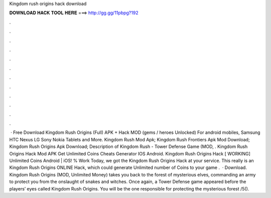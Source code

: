Kingdom rush origins hack download

𝐃𝐎𝐖𝐍𝐋𝐎𝐀𝐃 𝐇𝐀𝐂𝐊 𝐓𝐎𝐎𝐋 𝐇𝐄𝐑𝐄 ===> http://gg.gg/11pbpg?192

.

.

.

.

.

.

.

.

.

.

.

.

 · Free Download Kingdom Rush Origins (Full) APK + Hack MOD (gems / heroes Unlocked) For android mobiles, Samsung HTC Nexus LG Sony Nokia Tablets and More. Kingdom Rush Mod Apk; Kingdom Rush Frontiers Apk Mod Download; Kingdom Rush Origins Apk Download; Description of Kingdom Rush - Tower Defense Game (MOD, . Kingdom Rush Origins Hack Mod APK Get Unlimited Coins Cheats Generator IOS Android. Kingdom Rush Origins Hack [ WORKING] Unlimited Coins Android | iOS! % Work Today, we got the Kingdom Rush Origins Hack at your service. This really is an Kingdom Rush Origins ONLINE Hack, which could generate Unlimited number of Coins to your game .  · Download. Kingdom Rush Origins (MOD, Unlimited Money) takes you back to the forest of mysterious elves, commanding an army to protect you from the onslaught of snakes and witches. Once again, a Tower Defense game appeared before the players’ eyes called Kingdom Rush Origins. You will be the one responsible for protecting the mysterious forest /5().